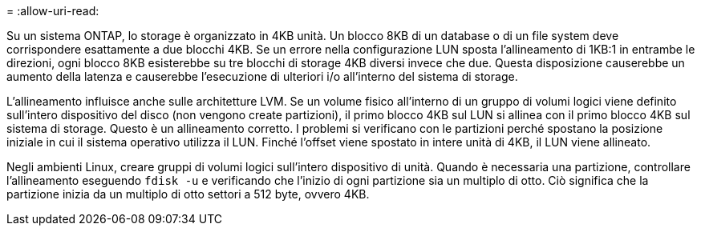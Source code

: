 = 
:allow-uri-read: 


Su un sistema ONTAP, lo storage è organizzato in 4KB unità. Un blocco 8KB di un database o di un file system deve corrispondere esattamente a due blocchi 4KB. Se un errore nella configurazione LUN sposta l'allineamento di 1KB:1 in entrambe le direzioni, ogni blocco 8KB esisterebbe su tre blocchi di storage 4KB diversi invece che due. Questa disposizione causerebbe un aumento della latenza e causerebbe l'esecuzione di ulteriori i/o all'interno del sistema di storage.

L'allineamento influisce anche sulle architetture LVM. Se un volume fisico all'interno di un gruppo di volumi logici viene definito sull'intero dispositivo del disco (non vengono create partizioni), il primo blocco 4KB sul LUN si allinea con il primo blocco 4KB sul sistema di storage. Questo è un allineamento corretto. I problemi si verificano con le partizioni perché spostano la posizione iniziale in cui il sistema operativo utilizza il LUN. Finché l'offset viene spostato in intere unità di 4KB, il LUN viene allineato.

Negli ambienti Linux, creare gruppi di volumi logici sull'intero dispositivo di unità. Quando è necessaria una partizione, controllare l'allineamento eseguendo `fdisk -u` e verificando che l'inizio di ogni partizione sia un multiplo di otto. Ciò significa che la partizione inizia da un multiplo di otto settori a 512 byte, ovvero 4KB.

